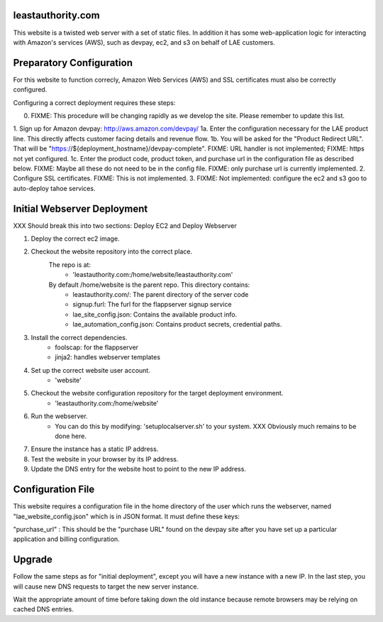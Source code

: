 leastauthority.com
==================

.. image:: https://travis-ci.org/LeastAuthority/leastauthority.com.svg?master
    :target: https://travis-ci.org/LeastAuthority/leastauthority.com

This website is a twisted web server with a set of static files.
In addition it has some web-application logic for interacting with
Amazon's services (AWS), such as devpay, ec2, and s3 on behalf of LAE
customers.


Preparatory Configuration
=========================

For this website to function correcly, Amazon Web Services (AWS) and
SSL certificates must also be correctly configured.

Configuring a correct deployment requires these steps:

0. FIXME: This procedure will be changing rapidly as we develop the site.  Please remember to update this list.
1. Sign up for Amazon devpay: http://aws.amazon.com/devpay/
1a. Enter the configuration necessary for the LAE product line.  This directly affects customer facing details and revenue flow.
1b. You will be asked for the "Product Redirect URL".  That will be "https://${deployment_hostname}/devpay-complete".  FIXME: URL handler is not implemented;  FIXME: https not yet configured.
1c. Enter the product code, product token, and purchase url in the configuration file as described below.  FIXME: Maybe all these do not need to be in the config file.  FIXME: only purchase url is currently implemented.
2. Configure SSL certificates.  FIXME: This is not implemented.
3. FIXME: Not implemented: configure the ec2 and s3 goo to auto-deploy tahoe services.


Initial Webserver Deployment
============================

XXX Should break this into two sections: Deploy EC2 and Deploy Webserver

1. Deploy the correct ec2 image.
2. Checkout the website repository into the correct place.
    The repo is at:
         - 'leastauthority.com:/home/website/leastauthority.com'
    By default /home/website is the parent repo.  This directory contains:
         - leastauthority.com/:  The parent directory of the server code
         - signup.furl:   The furl for the flappserver signup service
         - lae_site_config.json: Contains the available product info.
         - lae_automation_config.json:  Contains product secrets, credential paths.
3. Install the correct dependencies.
         - foolscap:  for the flappserver
         - jinja2:    handles webserver templates         
4. Set up the correct website user account.
         - 'website'
5. Checkout the website configuration repository for the target deployment environment.
         - 'leastauthority.com:/home/website'	 
6. Run the webserver.
         - You can do this by modifying: 'setuplocalserver.sh' to your system.  XXX Obviously much remains to be done here.
7. Ensure the instance has a static IP address.
8. Test the website in your browser by its IP address.
9. Update the DNS entry for the website host to point to the new IP address.


Configuration File
==================

This website requires a configuration file in the home directory of the
user which runs the webserver, named "lae_website_config.json" which is
in JSON format.  It must define these keys:

"purchase_url" :
This should be the "purchase URL" found on the devpay site after you
have set up a particular application and billing configuration.


Upgrade
=======

Follow the same steps as for "initial deployment", except you will have
a new instance with a new IP.  In the last step, you will cause new DNS
requests to target the new server instance.

Wait the appropriate amount of time before taking down the old instance
because remote browsers may be relying on cached DNS entries.
